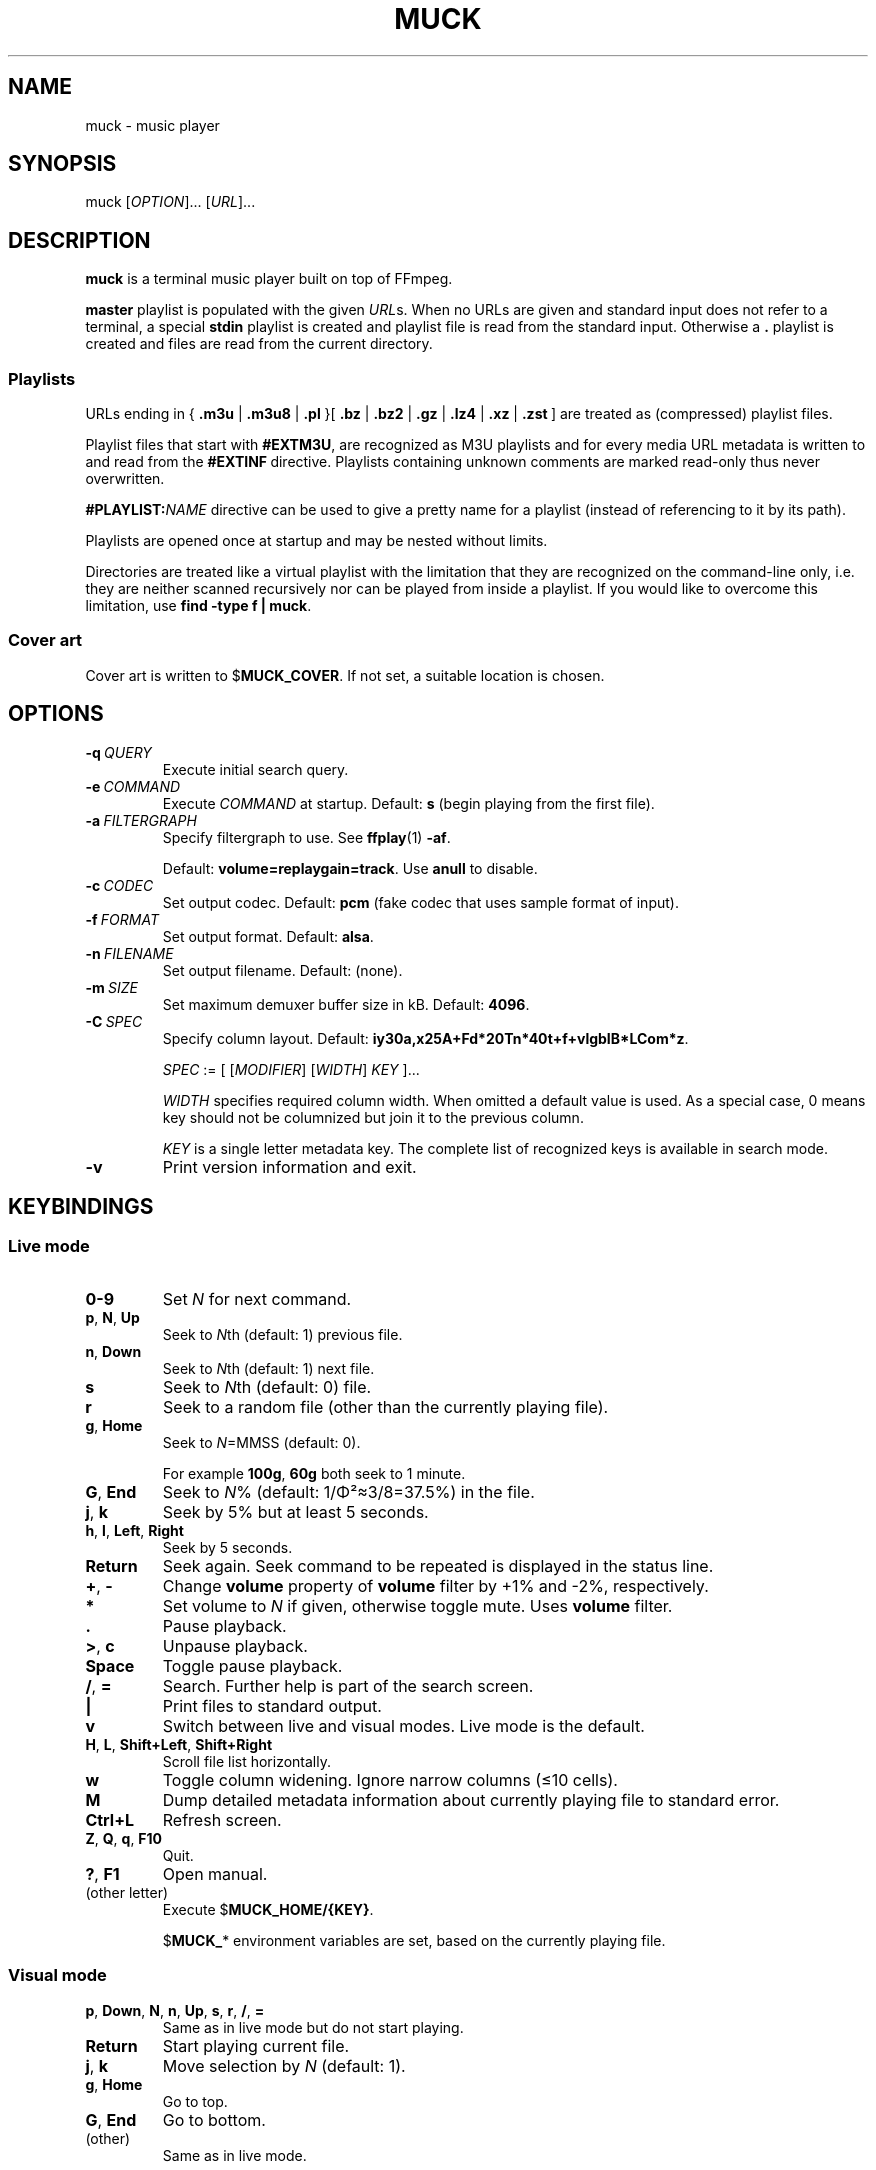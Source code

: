 .TH MUCK "1" "December 2021"
.schar \[u2026] ...
.SH NAME
muck \- music player
.
.SH SYNOPSIS
.
.RB muck
.RI  [ OPTION ]...
.RI  [ URL ]...
.
.SH DESCRIPTION
.B muck
is a terminal music player built on top of FFmpeg.
.
.PP
.B master
playlist is populated with the given
.IR URL s.
When no URLs are given and standard input does not refer to a terminal, a
special
.B stdin
playlist is created and playlist file is read from the standard input.
Otherwise a
.B \.
playlist is created and files are read from the current directory.
.
.SS Playlists
.PP
URLs ending in
.RB {\  .m3u " | " .m3u8 " | " .pl " }[ " .bz " | " .bz2 " | " .gz " | " .lz4 " | " .xz " | " .zst \ ]
are treated as (compressed) playlist files.
.PP
Playlist files that start with
.BR #EXTM3U ,
are recognized as M3U playlists and for every media URL metadata is
written to and read from the
.BR #EXTINF \ directive.
Playlists containing unknown comments are marked read-only thus never
overwritten.
.PP
.BI #PLAYLIST: NAME
directive can be used to give a pretty name for a playlist (instead of
referencing to it by its path).
.PP
Playlists are opened once at startup and may be nested without limits.
.PP
Directories are treated like a virtual playlist with the limitation that they
are recognized on the command-line only, i.e. they are neither scanned
recursively nor can be played from inside a playlist. If you would like to
overcome this limitation, use
.BR "find -type f | muck" .
.
.SS Cover art
Cover art is written to
.RB $ MUCK_COVER .
If not set, a suitable location is chosen.
.
.SH OPTIONS
.TP
.BI \-q\  QUERY
Execute initial search query.
.
.TP
.BI \-e\  COMMAND
Execute
.I COMMAND
at startup. Default:
.BR s " (begin playing from the first file)."
.
.TP
.BI \-a\  FILTERGRAPH
Specify filtergraph to use. See
.BR ffplay (1)
.BR -af .
.IP
Default:
.BR volume=replaygain=track .
Use
.B anull
to disable.
.
.TP
.BI \-c\  CODEC
Set output codec. Default:
.BR pcm " (fake codec that uses sample format of input)."
.
.TP
.BI \-f\  FORMAT
Set output format. Default:
.BR alsa .
.
.TP
.BI \-n\  FILENAME
Set output filename. Default: (none).
.
.TP
.BI \-m\  SIZE
Set maximum demuxer buffer size in kB. Default:
.BR 4096 .
.
.TP
.BI \-C\  SPEC
Specify column layout. Default:
.BR iy30a,x25A+Fd*20Tn*40t+f+vlgbIB*LCom*z .
.IP
.IR SPEC " := [ [" MODIFIER "] [" WIDTH "] " KEY " ]..."
.IP
.TS
tab(|)[allbox];
lil
ll
lbl.
MODIFIER|Description
\[u2423]|Join with " ".
*|Make column flexible. \fIWIDTH\fR specifies minimum width.
+|Wrap in " (\[u2026])".
,|Join with ";".
-|Join with " - ".
/|Join with " / ".
.TE
.IP
.I WIDTH
specifies required column width. When omitted a default value is used. As a
special case, 0 means key should not be columnized but join it to the previous
column.
.IP
.I KEY
is a single letter metadata key. The complete list of recognized keys is
available in search mode.
.
.TP
.BI \-v
Print version information and exit.
.
.SH KEYBINDINGS
.SS Live mode
.TP
.BR 0-9
Set
.IR N
for next command.
.
.TP
.BR p ,\  N ,\  Up
Seek to
.IR N "th (default: 1) previous file."
.
.TP
.BR n ,\  Down
Seek to
.IR N "th (default: 1) next file."
.
.TP
.BR s
Seek to
.IR N "th (default: 0) file."
.
.TP
.BR r
Seek to a random file (other than the currently playing file).
.
.TP
.BR g ,\  Home
Seek to
.IR N "=MMSS (default: 0)."
.IP
For example
.BR 100g ,\  60g
both seek to 1 minute.
.
.TP
.BR G ,\  End
Seek to
.IR N "% (default: 1/\[*F]\[S2]\[~=]3/8=37.5%)"
in the file.
.
.TP
.BR j ,\  k
Seek by 5% but at least 5 seconds.
.
.TP
.BR h ,\  l ,\  Left ,\  Right
Seek by 5 seconds.
.
.TP
.BR Return
Seek again. Seek command to be repeated is displayed in the status line.
.
.TP
.BR + ,\  \-
Change
.B volume
property of
.B volume
filter by +1% and -2%, respectively.
.
.TP
.BR *
Set volume to
.I N
if given, otherwise toggle mute. Uses
.B volume
filter.
.
.TP
.BR .
Pause playback.
.
.TP
.BR > ,\  c
Unpause playback.
.
.TP
.B Space
Toggle pause playback.
.
.TP
.BR / ,\  =
Search. Further help is part of the search screen.
.
.TP
.B |
Print files to standard output.
.
.TP
.B v
Switch between live and visual modes. Live mode is the default.
.
.TP
.BR H ,\  L ,\  Shift+Left ,\  Shift+Right
Scroll file list horizontally.
.
.TP
.B w
Toggle column widening. Ignore narrow columns (\[<=]10 cells).
.
.TP
.B M
Dump detailed metadata information about currently playing file to standard
error.
.
.TP
.BR Ctrl+L
Refresh screen.
.
.TP
.BR Z ,\  Q ,\  q ,\  F10
Quit.
.
.TP
.BR ? ,\  F1
Open manual.
.
.TP
(other letter)
Execute
.RB $ MUCK_HOME/{KEY} .
.IP
.RB $ MUCK_ *
environment variables are set, based on the currently playing file.
.
.SS Visual mode
.TP
.BR p ,\  Down ,\  N ,\  n ,\  Up ,\  s ,\  r ,\  / ,\  =
Same as in live mode but do not start playing.
.
.TP
.BR Return
Start playing current file.
.
.TP
.BR j ,\  k
Move selection by
.I N
(default: 1).
.
.TP
.BR g ,\  Home
Go to top.
.
.TP
.BR G ,\  End
Go to bottom.
.
.TP
(other)
Same as in live mode.
.
.SH ENVIRONMENT
.TP
.B EDITOR
Editor to use for text-editing operations.
.
.TP
.B MUCK_HOME
Configuration home.
.IP
Always set for children.
.
.SH EXAMPLES
.
Read files from arguments.
.IP
.EX
muck i-scream.flac http://online-screams.com:8008/radio ~/Music ~/Downloads
.EE
.
.P
Read playlist from standard input.
.IP
.EX
muck <<"PLAYLIST"
#EXTM3U
#EXTINF:title="foobar",
# This is my favourite song:
i-scream.flac
http://online-screams.com:8008/radio
/home/user/Music
/home/user/Downloads
PLAYLIST
.EE
.
.P
Start random playing matching files with decreased volume.
.IP
.EX
muck -q '~"b u g"' -e '80*r'
.EE
.
.SH "SEE ALSO"
.BR ffmpeg (1),
.BR ffplay (1),
.BR pcre2syntax (1)
.
.SH AUTHORS
Written by zsugabubus.
.
.SH LICENSE
GPLv3+
